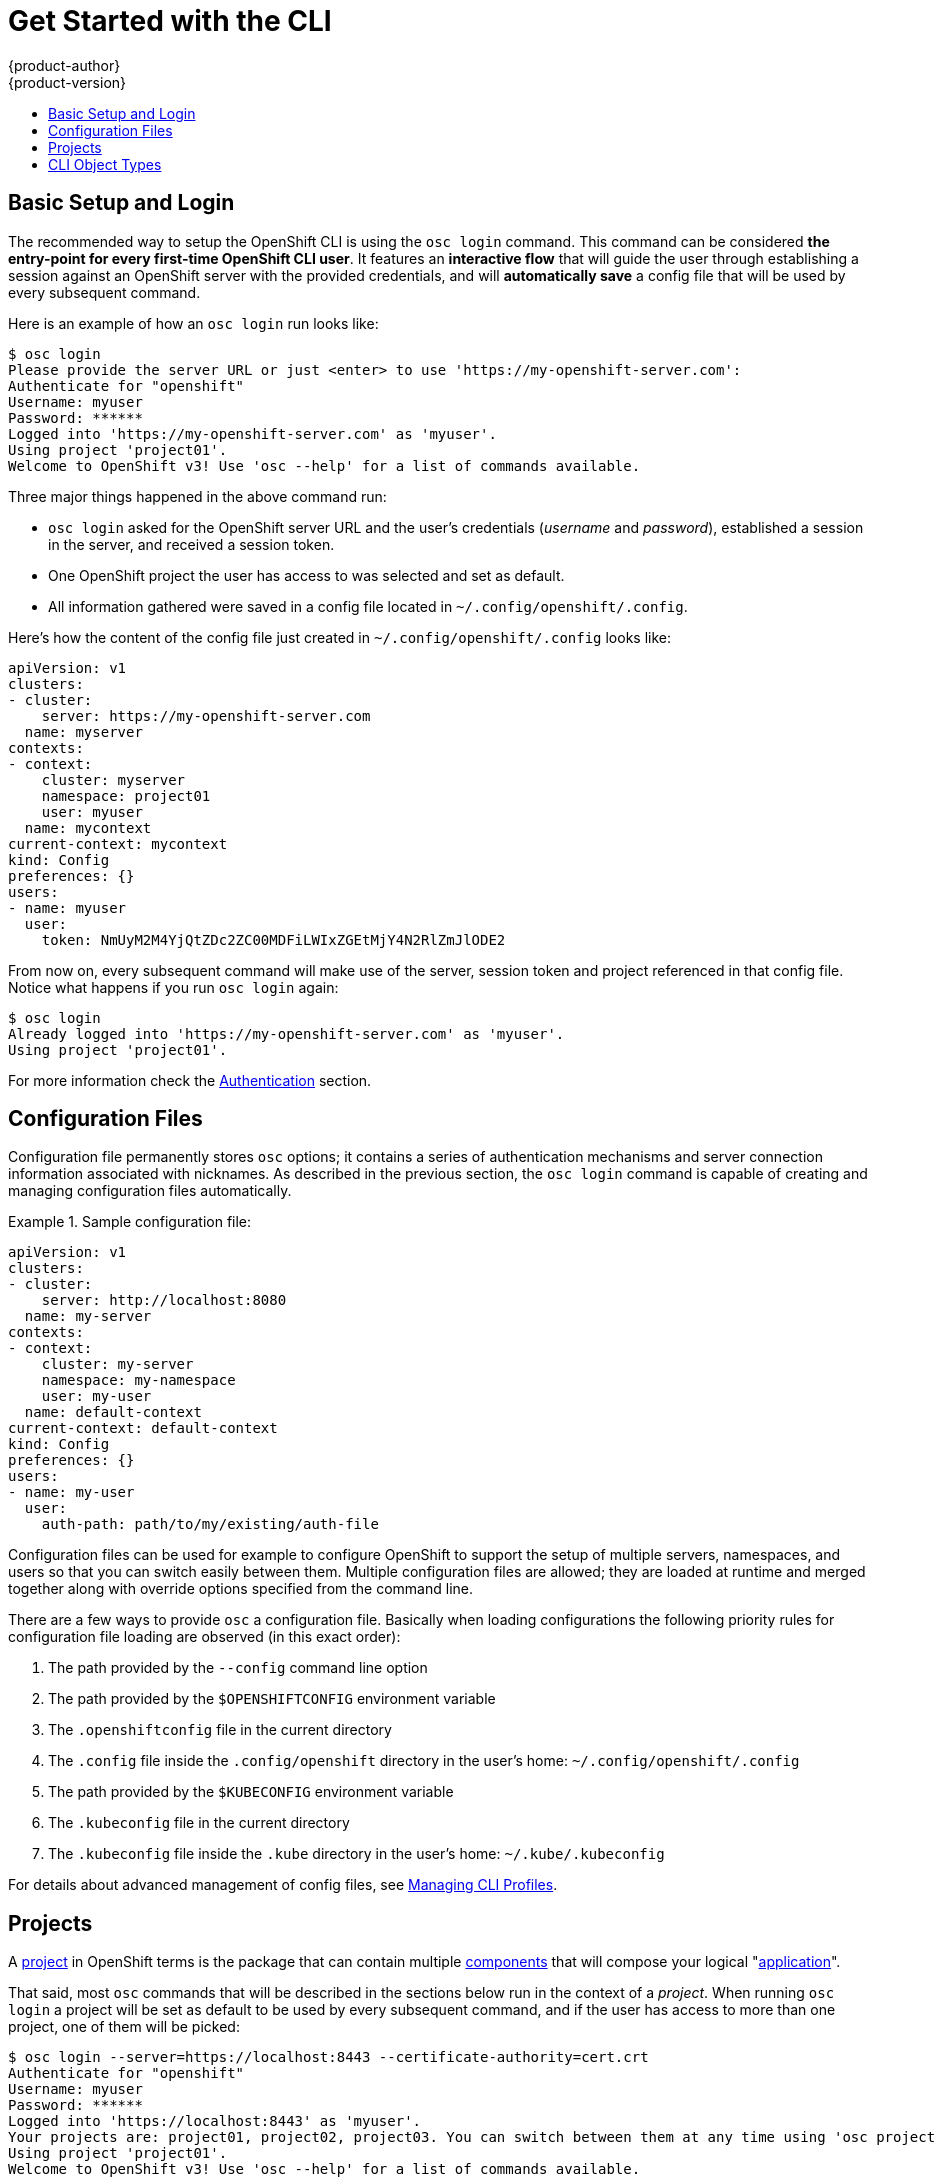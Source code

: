 = Get Started with the CLI
{product-author}
{product-version}
:data-uri:
:icons:
:experimental:
:toc: macro
:toc-title:

toc::[]

== Basic Setup and Login
The recommended way to setup the OpenShift CLI is using the `osc login` command. This command can be considered *the entry-point for every first-time OpenShift CLI user*. It features an *interactive flow* that will guide the user through establishing a session against an OpenShift server with the provided credentials, and will *automatically save* a config file that will be used by every subsequent command. 

Here is an example of how an `osc login` run looks like:

----
$ osc login
Please provide the server URL or just <enter> to use 'https://my-openshift-server.com': 
Authenticate for "openshift"
Username: myuser
Password: ******
Logged into 'https://my-openshift-server.com' as 'myuser'.
Using project 'project01'.
Welcome to OpenShift v3! Use 'osc --help' for a list of commands available.
----

Three major things happened in the above command run:

* `osc login` asked for the OpenShift server URL and the user's credentials (_username_ and _password_), established a session in the server, and received a session token.
* One OpenShift project the user has access to was selected and set as default.
* All information gathered were saved in a config file located in `~/.config/openshift/.config`.

Here's how the content of the config file just created in `~/.config/openshift/.config` looks like:

----
apiVersion: v1
clusters:
- cluster:
    server: https://my-openshift-server.com
  name: myserver
contexts:
- context:
    cluster: myserver
    namespace: project01
    user: myuser
  name: mycontext
current-context: mycontext
kind: Config
preferences: {}
users:
- name: myuser
  user:
    token: NmUyM2M4YjQtZDc2ZC00MDFiLWIxZGEtMjY4N2RlZmJlODE2
---- 

From now on, every subsequent command will make use of the server, session token and project referenced in that config file. Notice what happens if you run `osc login` again:

----
$ osc login
Already logged into 'https://my-openshift-server.com' as 'myuser'.
Using project 'project01'.
----

For more information check the link:../using_openshift/authentication.html#command-line-authentication[Authentication] section.

== Configuration Files

Configuration file permanently stores `osc` options; it contains a series of authentication mechanisms and server connection information associated with nicknames. As described in the previous section, the `osc login` command is capable of creating and managing configuration files automatically.

.Sample configuration file:
====

----
apiVersion: v1
clusters:
- cluster:
    server: http://localhost:8080
  name: my-server
contexts:
- context:
    cluster: my-server
    namespace: my-namespace
    user: my-user
  name: default-context
current-context: default-context
kind: Config
preferences: {}
users:
- name: my-user
  user:
    auth-path: path/to/my/existing/auth-file
----
====

Configuration files can be used for example to configure OpenShift to support the setup of multiple servers, namespaces, and users so that you can switch easily between them. Multiple configuration files are allowed; they are loaded at runtime and merged together along with override options specified from the command line. 

There are a few ways to provide `osc` a configuration file. Basically when loading configurations the following priority rules for configuration file loading are observed (in this exact order):

.  The path provided by the `--config` command line option
.  The path provided by the `$OPENSHIFTCONFIG` environment variable
.  The `.openshiftconfig` file in the current directory
.  The `.config` file inside the `.config/openshift` directory in the user's home: `~/.config/openshift/.config`
.  The path provided by the `$KUBECONFIG` environment variable
.  The `.kubeconfig` file in the current directory
.  The `.kubeconfig` file inside the `.kube` directory in the user's home: `~/.kube/.kubeconfig`

For details about advanced management of config files, see link:../using_openshift/managing_cli_profiles.html[Managing CLI Profiles].

== Projects
A link:../architecture/openshift_model.html#project-experimental[project] in OpenShift terms is the package that can contain multiple link:../architecture/openshift_model.html[components] that will compose your logical "link:../v2_changes/applications.html[application]". 

That said, most `osc` commands that will be described in the sections below run in the context of a _project_. When running `osc login` a project will be set as default to be used by every subsequent command, and if the user has access to more than one project, one of them will be picked:

----
$ osc login --server=https://localhost:8443 --certificate-authority=cert.crt
Authenticate for "openshift"
Username: myuser
Password: ******
Logged into 'https://localhost:8443' as 'myuser'.
Your projects are: project01, project02, project03. You can switch between them at any time using 'osc project <project-name>'.
Using project 'project01'.
Welcome to OpenShift v3! Use 'osc --help' for a list of commands available.
----

To switch between the projects an user has access to, the `osc project` command is provided. It can be used as `osc project <project-name>` to switch to an explicit project, or just as `osc project` to display the project currently in use.

----
$ osc project project02
Now using project 'project02'.

$ osc project project03
Now using project 'project03'.

$ osc project
Using project 'project03'.
----

The same way `git status` provides a general overview of the working tree of a local git repository, we provide a command that shows a high level overview of the project currently in use, with its components and their relationships. This command takes no argument. Sample output of the `osc status` command:

----
$ osc status
In project OpenShift 3 Sample (test)

service database-test (172.30.17.113:6434 -> 3306)
  database-test deploys docker.io/library/mysql:latest
    #1 deployed 47 hours ago

service frontend-test (172.30.17.236:5432 -> 8080)
  frontend-test deploys origin-ruby-sample:test <-
    builds git://github.com/openshift/ruby-hello-world.git with docker.io/openshift/ruby-20-centos7:latest
    not built yet
    #1 deployment waiting on image

To see more information about a service or deployment config, use 'osc describe service <name>' or 'osc describe dc <name>'.
You can use 'osc get pods,svc,dc,bc,builds' to see lists of each of the types described above. 
----

== CLI Object Types
OpenShift supports the following object types, some of which have abbreviated syntax that you can use with `osc`.

.Supported Object Types
[options="header"]
|===

|Object Type |Abbreviated Version

|build |
|buildConfig | `bc`
|deploymentConfig | `dc`
|imageStream | `is`
|imageStreamTag | `istag`
|imageStreamImage | `isimage`
|event |`ev`
|minion |`mi`
|pod |`po`
|replicationController |`rc`
|service |`svc`
|===